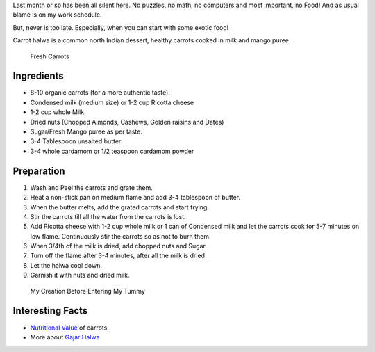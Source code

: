 .. title: Carrot Halwa Recipe
.. slug: CarrotHalwaRecipe
.. date: 2015-08-08 23:08:13 UTC-07:00
.. tags: Food
.. category: Food
.. link:
.. disqus_identifier: CarrotHalwaRecipe.abha
.. description:
.. type: text
.. author: Abha Mundepi

Last month or so has been all silent here. No puzzles, no math, no
computers and most important, no Food! And as usual blame is on my work
schedule.

But, never is too late. Especially, when you can start with some exotic
food!

.. TEASER_END

Carrot halwa is a common north Indian dessert, healthy carrots
cooked in milk and mango puree.

.. figure:: http://www.radiantpeach.com/wp-content/uploads/2014/04/organic-carrot.jpg
   :alt: Fresh Organic Carrots

   Fresh Carrots

Ingredients
~~~~~~~~~~~

-  8-10 organic carrots (for a more authentic taste).
-  Condensed milk (medium size) or 1-2 cup Ricotta cheese
-  1-2 cup whole Milk.
-  Dried nuts (Chopped Almonds, Cashews, Golden raisins and Dates)
-  Sugar/Fresh Mango puree as per taste.
-  3-4 Tablespoon unsalted butter
-  3-4 whole cardamom or 1/2 teaspoon cardamom powder

Preparation
~~~~~~~~~~~

1. Wash and Peel the carrots and grate them.
2. Heat a non-stick pan on medium flame and add 3-4 tablespoon of
   butter.
3. When the butter melts, add the grated carrots and start frying.
4. Stir the carrots till all the water from the carrots is lost.
5. Add Ricotta cheese with 1-2 cup whole milk or 1 can of Condensed milk
   and let the carrots cook for 5-7 minutes on low flame. Continuously
   stir the carrots so as not to burn them.
6. When 3/4th of the milk is dried, add chopped nuts and Sugar.
7. Turn off the flame after 3-4 minutes, after all the milk is dried.
8. Let the halwa cool down.
9. Garnish it with nuts and dried milk.

.. figure:: https://encrypted-tbn0.gstatic.com/images?q=tbn:ANd9GcTI7N8inA-3SKNF_MjmZ_C8WOGYMhxzy4SRSF3yhRUfX58tpDdiNw
   :alt: Carrot Halwa

   My Creation Before Entering My Tummy

Interesting Facts
~~~~~~~~~~~~~~~~~

-  `Nutritional Value <http://www.nutrition-and-you.com/carrots.html>`__
   of carrots.
-  More about `Gajar
   Halwa <https://en.wikipedia.org/wiki/Gajar_Ka_Halwa>`__
